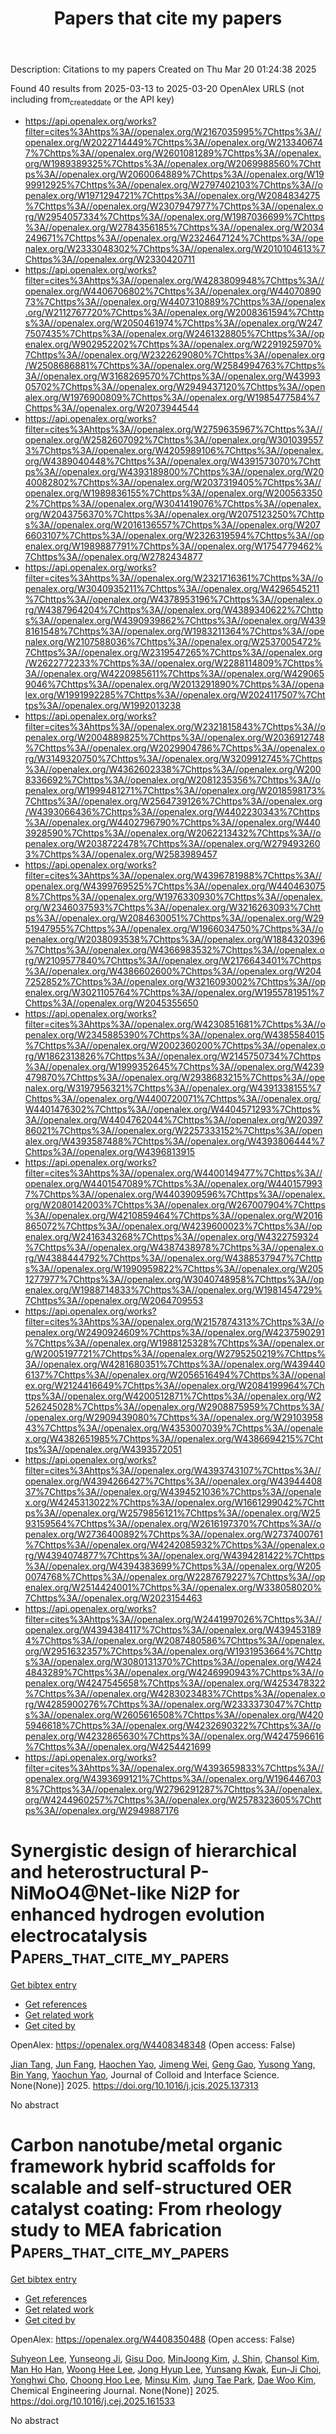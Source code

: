 #+TITLE: Papers that cite my papers
Description: Citations to my papers
Created on Thu Mar 20 01:24:38 2025

Found 40 results from 2025-03-13 to 2025-03-20
OpenAlex URLS (not including from_created_date or the API key)
- [[https://api.openalex.org/works?filter=cites%3Ahttps%3A//openalex.org/W2167035995%7Chttps%3A//openalex.org/W2022714449%7Chttps%3A//openalex.org/W2133406747%7Chttps%3A//openalex.org/W2601081289%7Chttps%3A//openalex.org/W1989389325%7Chttps%3A//openalex.org/W2069988560%7Chttps%3A//openalex.org/W2060064889%7Chttps%3A//openalex.org/W1999912925%7Chttps%3A//openalex.org/W2797402103%7Chttps%3A//openalex.org/W1971294721%7Chttps%3A//openalex.org/W2084834275%7Chttps%3A//openalex.org/W2307947977%7Chttps%3A//openalex.org/W2954057334%7Chttps%3A//openalex.org/W1987036699%7Chttps%3A//openalex.org/W2784356185%7Chttps%3A//openalex.org/W2034249671%7Chttps%3A//openalex.org/W2324647124%7Chttps%3A//openalex.org/W2333048302%7Chttps%3A//openalex.org/W2010104613%7Chttps%3A//openalex.org/W2330420711]]
- [[https://api.openalex.org/works?filter=cites%3Ahttps%3A//openalex.org/W4283809948%7Chttps%3A//openalex.org/W4406706802%7Chttps%3A//openalex.org/W4407089073%7Chttps%3A//openalex.org/W4407310889%7Chttps%3A//openalex.org/W2112767720%7Chttps%3A//openalex.org/W2008361594%7Chttps%3A//openalex.org/W2050461974%7Chttps%3A//openalex.org/W2477507435%7Chttps%3A//openalex.org/W2461328805%7Chttps%3A//openalex.org/W902952202%7Chttps%3A//openalex.org/W2291925970%7Chttps%3A//openalex.org/W2322629080%7Chttps%3A//openalex.org/W2508686881%7Chttps%3A//openalex.org/W2584994763%7Chttps%3A//openalex.org/W3168269570%7Chttps%3A//openalex.org/W4399305702%7Chttps%3A//openalex.org/W2949437120%7Chttps%3A//openalex.org/W1976900809%7Chttps%3A//openalex.org/W1985477584%7Chttps%3A//openalex.org/W2073944544]]
- [[https://api.openalex.org/works?filter=cites%3Ahttps%3A//openalex.org/W2759635967%7Chttps%3A//openalex.org/W2582607092%7Chttps%3A//openalex.org/W3010395573%7Chttps%3A//openalex.org/W4205989106%7Chttps%3A//openalex.org/W4389040448%7Chttps%3A//openalex.org/W4391573070%7Chttps%3A//openalex.org/W4393189800%7Chttps%3A//openalex.org/W2040082802%7Chttps%3A//openalex.org/W2037319405%7Chttps%3A//openalex.org/W1989836155%7Chttps%3A//openalex.org/W2005633502%7Chttps%3A//openalex.org/W3041419076%7Chttps%3A//openalex.org/W2043756370%7Chttps%3A//openalex.org/W2075123250%7Chttps%3A//openalex.org/W2016136557%7Chttps%3A//openalex.org/W2076603107%7Chttps%3A//openalex.org/W2326319594%7Chttps%3A//openalex.org/W1989887791%7Chttps%3A//openalex.org/W1754779462%7Chttps%3A//openalex.org/W2782434877]]
- [[https://api.openalex.org/works?filter=cites%3Ahttps%3A//openalex.org/W2321716361%7Chttps%3A//openalex.org/W3040935211%7Chttps%3A//openalex.org/W4296545211%7Chttps%3A//openalex.org/W4378953196%7Chttps%3A//openalex.org/W4387964204%7Chttps%3A//openalex.org/W4389340622%7Chttps%3A//openalex.org/W4390939862%7Chttps%3A//openalex.org/W4398161548%7Chttps%3A//openalex.org/W1983211364%7Chttps%3A//openalex.org/W2107588036%7Chttps%3A//openalex.org/W2537005472%7Chttps%3A//openalex.org/W2319547265%7Chttps%3A//openalex.org/W2622772233%7Chttps%3A//openalex.org/W2288114809%7Chttps%3A//openalex.org/W4220985611%7Chttps%3A//openalex.org/W4290659046%7Chttps%3A//openalex.org/W2013291890%7Chttps%3A//openalex.org/W1991992285%7Chttps%3A//openalex.org/W2024117507%7Chttps%3A//openalex.org/W1992013238]]
- [[https://api.openalex.org/works?filter=cites%3Ahttps%3A//openalex.org/W2321815843%7Chttps%3A//openalex.org/W2004889825%7Chttps%3A//openalex.org/W2036912748%7Chttps%3A//openalex.org/W2029904786%7Chttps%3A//openalex.org/W3149320750%7Chttps%3A//openalex.org/W3209912745%7Chttps%3A//openalex.org/W4362602338%7Chttps%3A//openalex.org/W2008336692%7Chttps%3A//openalex.org/W2081235356%7Chttps%3A//openalex.org/W1999481271%7Chttps%3A//openalex.org/W2018598173%7Chttps%3A//openalex.org/W2564739126%7Chttps%3A//openalex.org/W4393066436%7Chttps%3A//openalex.org/W4402230343%7Chttps%3A//openalex.org/W4402796790%7Chttps%3A//openalex.org/W4403928590%7Chttps%3A//openalex.org/W2062213432%7Chttps%3A//openalex.org/W2038722478%7Chttps%3A//openalex.org/W2794932603%7Chttps%3A//openalex.org/W2583989457]]
- [[https://api.openalex.org/works?filter=cites%3Ahttps%3A//openalex.org/W4396781988%7Chttps%3A//openalex.org/W4399769525%7Chttps%3A//openalex.org/W4404630758%7Chttps%3A//openalex.org/W1976330930%7Chttps%3A//openalex.org/W2346037593%7Chttps%3A//openalex.org/W3216263093%7Chttps%3A//openalex.org/W2084630051%7Chttps%3A//openalex.org/W2951947955%7Chttps%3A//openalex.org/W1966034750%7Chttps%3A//openalex.org/W2038093538%7Chttps%3A//openalex.org/W1884320396%7Chttps%3A//openalex.org/W4366983532%7Chttps%3A//openalex.org/W2109577840%7Chttps%3A//openalex.org/W2176643401%7Chttps%3A//openalex.org/W4386602600%7Chttps%3A//openalex.org/W2047252852%7Chttps%3A//openalex.org/W3216093002%7Chttps%3A//openalex.org/W3021105764%7Chttps%3A//openalex.org/W1955781951%7Chttps%3A//openalex.org/W2045355650]]
- [[https://api.openalex.org/works?filter=cites%3Ahttps%3A//openalex.org/W4230851681%7Chttps%3A//openalex.org/W2345885390%7Chttps%3A//openalex.org/W4385584015%7Chttps%3A//openalex.org/W2002360200%7Chttps%3A//openalex.org/W1862313826%7Chttps%3A//openalex.org/W2145750734%7Chttps%3A//openalex.org/W1999352645%7Chttps%3A//openalex.org/W4239479870%7Chttps%3A//openalex.org/W2938683215%7Chttps%3A//openalex.org/W3197956321%7Chttps%3A//openalex.org/W4391338155%7Chttps%3A//openalex.org/W4400720071%7Chttps%3A//openalex.org/W4401476302%7Chttps%3A//openalex.org/W4404571293%7Chttps%3A//openalex.org/W4404762044%7Chttps%3A//openalex.org/W2039786021%7Chttps%3A//openalex.org/W2257333152%7Chttps%3A//openalex.org/W4393587488%7Chttps%3A//openalex.org/W4393806444%7Chttps%3A//openalex.org/W4396813915]]
- [[https://api.openalex.org/works?filter=cites%3Ahttps%3A//openalex.org/W4400149477%7Chttps%3A//openalex.org/W4401547089%7Chttps%3A//openalex.org/W4401579937%7Chttps%3A//openalex.org/W4403909596%7Chttps%3A//openalex.org/W2080142003%7Chttps%3A//openalex.org/W267007904%7Chttps%3A//openalex.org/W4210859464%7Chttps%3A//openalex.org/W2016865072%7Chttps%3A//openalex.org/W4239600023%7Chttps%3A//openalex.org/W2416343268%7Chttps%3A//openalex.org/W4322759324%7Chttps%3A//openalex.org/W4387438978%7Chttps%3A//openalex.org/W4388444792%7Chttps%3A//openalex.org/W4388537947%7Chttps%3A//openalex.org/W1990959822%7Chttps%3A//openalex.org/W2051277977%7Chttps%3A//openalex.org/W3040748958%7Chttps%3A//openalex.org/W1988714833%7Chttps%3A//openalex.org/W1981454729%7Chttps%3A//openalex.org/W2064709553]]
- [[https://api.openalex.org/works?filter=cites%3Ahttps%3A//openalex.org/W2157874313%7Chttps%3A//openalex.org/W2490924609%7Chttps%3A//openalex.org/W4237590291%7Chttps%3A//openalex.org/W1988125328%7Chttps%3A//openalex.org/W2005197721%7Chttps%3A//openalex.org/W2795250219%7Chttps%3A//openalex.org/W4281680351%7Chttps%3A//openalex.org/W4394406137%7Chttps%3A//openalex.org/W2056516494%7Chttps%3A//openalex.org/W2124416649%7Chttps%3A//openalex.org/W2084199964%7Chttps%3A//openalex.org/W4200512871%7Chttps%3A//openalex.org/W2526245028%7Chttps%3A//openalex.org/W2908875959%7Chttps%3A//openalex.org/W2909439080%7Chttps%3A//openalex.org/W2910395843%7Chttps%3A//openalex.org/W4353007039%7Chttps%3A//openalex.org/W4382651985%7Chttps%3A//openalex.org/W4386694215%7Chttps%3A//openalex.org/W4393572051]]
- [[https://api.openalex.org/works?filter=cites%3Ahttps%3A//openalex.org/W4393743107%7Chttps%3A//openalex.org/W4394266427%7Chttps%3A//openalex.org/W4394440837%7Chttps%3A//openalex.org/W4394521036%7Chttps%3A//openalex.org/W4245313022%7Chttps%3A//openalex.org/W1661299042%7Chttps%3A//openalex.org/W2579856121%7Chttps%3A//openalex.org/W2593159564%7Chttps%3A//openalex.org/W2616197370%7Chttps%3A//openalex.org/W2736400892%7Chttps%3A//openalex.org/W2737400761%7Chttps%3A//openalex.org/W4242085932%7Chttps%3A//openalex.org/W4394074877%7Chttps%3A//openalex.org/W4394281422%7Chttps%3A//openalex.org/W4394383699%7Chttps%3A//openalex.org/W2050074768%7Chttps%3A//openalex.org/W2287679227%7Chttps%3A//openalex.org/W2514424001%7Chttps%3A//openalex.org/W338058020%7Chttps%3A//openalex.org/W2023154463]]
- [[https://api.openalex.org/works?filter=cites%3Ahttps%3A//openalex.org/W2441997026%7Chttps%3A//openalex.org/W4394384117%7Chttps%3A//openalex.org/W4394531894%7Chttps%3A//openalex.org/W2087480586%7Chttps%3A//openalex.org/W2951632357%7Chttps%3A//openalex.org/W1931953664%7Chttps%3A//openalex.org/W3080131370%7Chttps%3A//openalex.org/W4244843289%7Chttps%3A//openalex.org/W4246990943%7Chttps%3A//openalex.org/W4247545658%7Chttps%3A//openalex.org/W4253478322%7Chttps%3A//openalex.org/W4283023483%7Chttps%3A//openalex.org/W4285900276%7Chttps%3A//openalex.org/W2333373047%7Chttps%3A//openalex.org/W2605616508%7Chttps%3A//openalex.org/W4205946618%7Chttps%3A//openalex.org/W4232690322%7Chttps%3A//openalex.org/W4232865630%7Chttps%3A//openalex.org/W4247596616%7Chttps%3A//openalex.org/W4254421699]]
- [[https://api.openalex.org/works?filter=cites%3Ahttps%3A//openalex.org/W4393659833%7Chttps%3A//openalex.org/W4393699121%7Chttps%3A//openalex.org/W1964467038%7Chttps%3A//openalex.org/W2796291287%7Chttps%3A//openalex.org/W4244960257%7Chttps%3A//openalex.org/W2578323605%7Chttps%3A//openalex.org/W2949887176]]

* Synergistic design of hierarchical and heterostructural P-NiMoO4@Net-like Ni2P for enhanced hydrogen evolution electrocatalysis  :Papers_that_cite_my_papers:
:PROPERTIES:
:UUID: https://openalex.org/W4408348348
:TOPICS: Electrocatalysts for Energy Conversion, Advanced battery technologies research, Electrochemical Analysis and Applications
:PUBLICATION_DATE: 2025-03-01
:END:    
    
[[elisp:(doi-add-bibtex-entry "https://doi.org/10.1016/j.jcis.2025.137313")][Get bibtex entry]] 

- [[elisp:(progn (xref--push-markers (current-buffer) (point)) (oa--referenced-works "https://openalex.org/W4408348348"))][Get references]]
- [[elisp:(progn (xref--push-markers (current-buffer) (point)) (oa--related-works "https://openalex.org/W4408348348"))][Get related work]]
- [[elisp:(progn (xref--push-markers (current-buffer) (point)) (oa--cited-by-works "https://openalex.org/W4408348348"))][Get cited by]]

OpenAlex: https://openalex.org/W4408348348 (Open access: False)
    
[[https://openalex.org/A5008499020][Jian Tang]], [[https://openalex.org/A5029150687][Jun Fang]], [[https://openalex.org/A5060252206][Haochen Yao]], [[https://openalex.org/A5032460398][Jimeng Wei]], [[https://openalex.org/A5065794603][Geng Gao]], [[https://openalex.org/A5022286063][Yusong Yang]], [[https://openalex.org/A5108106169][Bin Yang]], [[https://openalex.org/A5017195594][Yaochun Yao]], Journal of Colloid and Interface Science. None(None)] 2025. https://doi.org/10.1016/j.jcis.2025.137313 
     
No abstract    

    

* Carbon nanotube/metal organic framework hybrid scaffolds for scalable and self-structured OER catalyst coating: From rheology study to MEA fabrication  :Papers_that_cite_my_papers:
:PROPERTIES:
:UUID: https://openalex.org/W4408350488
:TOPICS: Electrocatalysts for Energy Conversion, Advanced battery technologies research, Catalytic Processes in Materials Science
:PUBLICATION_DATE: 2025-03-01
:END:    
    
[[elisp:(doi-add-bibtex-entry "https://doi.org/10.1016/j.cej.2025.161533")][Get bibtex entry]] 

- [[elisp:(progn (xref--push-markers (current-buffer) (point)) (oa--referenced-works "https://openalex.org/W4408350488"))][Get references]]
- [[elisp:(progn (xref--push-markers (current-buffer) (point)) (oa--related-works "https://openalex.org/W4408350488"))][Get related work]]
- [[elisp:(progn (xref--push-markers (current-buffer) (point)) (oa--cited-by-works "https://openalex.org/W4408350488"))][Get cited by]]

OpenAlex: https://openalex.org/W4408350488 (Open access: False)
    
[[https://openalex.org/A5101711271][Suhyeon Lee]], [[https://openalex.org/A5010871047][Yunseong Ji]], [[https://openalex.org/A5084913556][Gisu Doo]], [[https://openalex.org/A5031401877][MinJoong Kim]], [[https://openalex.org/A5075513547][J. Shin]], [[https://openalex.org/A5044316913][Chansol Kim]], [[https://openalex.org/A5024176714][Man Ho Han]], [[https://openalex.org/A5025284827][Woong Hee Lee]], [[https://openalex.org/A5113326796][Jong Hyup Lee]], [[https://openalex.org/A5014983623][Yunsang Kwak]], [[https://openalex.org/A5101760522][Eun‐Ji Choi]], [[https://openalex.org/A5064049459][Yonghwi Cho]], [[https://openalex.org/A5003126673][Choong Hoo Lee]], [[https://openalex.org/A5100343635][Minsu Kim]], [[https://openalex.org/A5051381039][Jung Tae Park]], [[https://openalex.org/A5038577249][Dae Woo Kim]], Chemical Engineering Journal. None(None)] 2025. https://doi.org/10.1016/j.cej.2025.161533 
     
No abstract    

    

* Carbon confined Mo doped CoP for alkali overall water splitting with enhanced catalytic activity and durability  :Papers_that_cite_my_papers:
:PROPERTIES:
:UUID: https://openalex.org/W4408359997
:TOPICS: Electrocatalysts for Energy Conversion, Advancements in Battery Materials, Copper-based nanomaterials and applications
:PUBLICATION_DATE: 2025-03-01
:END:    
    
[[elisp:(doi-add-bibtex-entry "https://doi.org/10.1016/j.cej.2025.161519")][Get bibtex entry]] 

- [[elisp:(progn (xref--push-markers (current-buffer) (point)) (oa--referenced-works "https://openalex.org/W4408359997"))][Get references]]
- [[elisp:(progn (xref--push-markers (current-buffer) (point)) (oa--related-works "https://openalex.org/W4408359997"))][Get related work]]
- [[elisp:(progn (xref--push-markers (current-buffer) (point)) (oa--cited-by-works "https://openalex.org/W4408359997"))][Get cited by]]

OpenAlex: https://openalex.org/W4408359997 (Open access: False)
    
[[https://openalex.org/A5055342597][Jiabing Luo]], [[https://openalex.org/A5081877243][Yongxiao Tuo]], [[https://openalex.org/A5110967780][Jianchao Zhang]], [[https://openalex.org/A5103206643][Wenle Li]], [[https://openalex.org/A5100441324][Shutao Wang]], [[https://openalex.org/A5100718340][Yanpeng Li]], [[https://openalex.org/A5100545449][Yuan Pan]], [[https://openalex.org/A5086752686][Yan Zhou]], [[https://openalex.org/A5100433191][Jun Zhang]], Chemical Engineering Journal. None(None)] 2025. https://doi.org/10.1016/j.cej.2025.161519 
     
No abstract    

    

* Causal Relationship between Electrochemical Symmetry and Thermodynamic Overpotential  :Papers_that_cite_my_papers:
:PROPERTIES:
:UUID: https://openalex.org/W4408367828
:TOPICS: Electrocatalysts for Energy Conversion, Machine Learning in Materials Science, Fuel Cells and Related Materials
:PUBLICATION_DATE: 2025-03-12
:END:    
    
[[elisp:(doi-add-bibtex-entry "https://doi.org/10.1021/acs.jpcc.4c07958")][Get bibtex entry]] 

- [[elisp:(progn (xref--push-markers (current-buffer) (point)) (oa--referenced-works "https://openalex.org/W4408367828"))][Get references]]
- [[elisp:(progn (xref--push-markers (current-buffer) (point)) (oa--related-works "https://openalex.org/W4408367828"))][Get related work]]
- [[elisp:(progn (xref--push-markers (current-buffer) (point)) (oa--cited-by-works "https://openalex.org/W4408367828"))][Get cited by]]

OpenAlex: https://openalex.org/W4408367828 (Open access: False)
    
[[https://openalex.org/A5020956698][Federico Calle‐Vallejo]], The Journal of Physical Chemistry C. None(None)] 2025. https://doi.org/10.1021/acs.jpcc.4c07958 
     
No abstract    

    

* Perovskite Type ABO3 Oxides in Photocatalysis, Electrocatalysis, and Solid Oxide Fuel Cells: State of the Art and Future Prospects  :Papers_that_cite_my_papers:
:PROPERTIES:
:UUID: https://openalex.org/W4408370225
:TOPICS: Advancements in Solid Oxide Fuel Cells, Catalysis and Oxidation Reactions, Catalytic Processes in Materials Science
:PUBLICATION_DATE: 2025-03-12
:END:    
    
[[elisp:(doi-add-bibtex-entry "https://doi.org/10.1021/acs.chemrev.4c00553")][Get bibtex entry]] 

- [[elisp:(progn (xref--push-markers (current-buffer) (point)) (oa--referenced-works "https://openalex.org/W4408370225"))][Get references]]
- [[elisp:(progn (xref--push-markers (current-buffer) (point)) (oa--related-works "https://openalex.org/W4408370225"))][Get related work]]
- [[elisp:(progn (xref--push-markers (current-buffer) (point)) (oa--cited-by-works "https://openalex.org/W4408370225"))][Get cited by]]

OpenAlex: https://openalex.org/W4408370225 (Open access: False)
    
[[https://openalex.org/A5083742662][Muhammad Humayun]], [[https://openalex.org/A5101798662][Zhishan Li]], [[https://openalex.org/A5102772486][Muhammad Israr]], [[https://openalex.org/A5057913761][Abbas Khan]], [[https://openalex.org/A5005256701][Wei Luo]], [[https://openalex.org/A5031825962][Chundong Wang]], [[https://openalex.org/A5034744923][Zongping Shao]], Chemical Reviews. None(None)] 2025. https://doi.org/10.1021/acs.chemrev.4c00553 
     
Since photocatalytic and electrocatalytic technologies are crucial for tackling the energy and environmental challenges, significant efforts have been put into exploring advanced catalysts. Among them, perovskite type ABO3 oxides show great promising catalytic activities because of their flexible physical and chemical properties. In this review, the fundamentals and recent progress in the synthesis of perovskite type ABO3 oxides are considered. We describe the mechanisms for electrocatalytic oxygen evolution reactions (OER), oxygen reduction reactions (ORR), hydrogen evolution reactions (HER), nitrogen reduction reactions (NRR), carbon dioxide reduction reactions (CO2RR), and metal-air batteries in details. Furthermore, the photocatalytic water splitting, CO2 conversion, pollutant degradation, and nitrogen fixation are reviewed as well. We also stress the applications of perovskite type ABO3 oxides in solid oxide fuel cells (SOFs). Finally, the optimization of perovskite type ABO3 oxides for applications in various fields and an outlook on the current and future challenges are depicted. The aim of this review is to present a broad overview of the recent advancements in the development of perovskite type ABO3 oxides-based catalysts and their applications in energy conversion and environmental remediation, as well as to present a roadmap for future development in these hot research areas.    

    

* On-Surface Synthesis of 1D and 2D Porphyrin Metal–Organic Networks on Ag(100) Tuned by Substrate Temperature  :Papers_that_cite_my_papers:
:PROPERTIES:
:UUID: https://openalex.org/W4408370716
:TOPICS: Surface Chemistry and Catalysis, Graphene research and applications, Molecular Junctions and Nanostructures
:PUBLICATION_DATE: 2025-03-12
:END:    
    
[[elisp:(doi-add-bibtex-entry "https://doi.org/10.1021/acs.jpcc.4c08308")][Get bibtex entry]] 

- [[elisp:(progn (xref--push-markers (current-buffer) (point)) (oa--referenced-works "https://openalex.org/W4408370716"))][Get references]]
- [[elisp:(progn (xref--push-markers (current-buffer) (point)) (oa--related-works "https://openalex.org/W4408370716"))][Get related work]]
- [[elisp:(progn (xref--push-markers (current-buffer) (point)) (oa--cited-by-works "https://openalex.org/W4408370716"))][Get cited by]]

OpenAlex: https://openalex.org/W4408370716 (Open access: True)
    
[[https://openalex.org/A5006959682][Nataly Herrera‐Reinoza]], [[https://openalex.org/A5046265374][D. J. Mowbray]], [[https://openalex.org/A5027899267][Alejandro Pérez Paz]], [[https://openalex.org/A5051143643][Alisson Ceccatto dos Santos]], [[https://openalex.org/A5001002964][Rodrigo Cezar de Campos Ferreira]], [[https://openalex.org/A5031212582][Abner de Siervo]], The Journal of Physical Chemistry C. None(None)] 2025. https://doi.org/10.1021/acs.jpcc.4c08308 
     
No abstract    

    

* Mechanisms and Promising Cathode Catalysts for Metal‐Air Batteries  :Papers_that_cite_my_papers:
:PROPERTIES:
:UUID: https://openalex.org/W4408382619
:TOPICS: Advancements in Battery Materials, Advanced Battery Materials and Technologies, Supercapacitor Materials and Fabrication
:PUBLICATION_DATE: 2025-02-28
:END:    
    
[[elisp:(doi-add-bibtex-entry "https://doi.org/10.1002/9783527834815.ch2")][Get bibtex entry]] 

- [[elisp:(progn (xref--push-markers (current-buffer) (point)) (oa--referenced-works "https://openalex.org/W4408382619"))][Get references]]
- [[elisp:(progn (xref--push-markers (current-buffer) (point)) (oa--related-works "https://openalex.org/W4408382619"))][Get related work]]
- [[elisp:(progn (xref--push-markers (current-buffer) (point)) (oa--cited-by-works "https://openalex.org/W4408382619"))][Get cited by]]

OpenAlex: https://openalex.org/W4408382619 (Open access: False)
    
[[https://openalex.org/A5100375827][Tao Zhang]], [[https://openalex.org/A5033505863][Zhiqian Hou]], No host. None(None)] 2025. https://doi.org/10.1002/9783527834815.ch2 
     
No abstract    

    

* Enhanced electrocatalytic performance of SrMn1-xCoxO3 perovskite metal oxides for oxygen reactions in Zn-air batteries: Influence of Mn/Co ratio  :Papers_that_cite_my_papers:
:PROPERTIES:
:UUID: https://openalex.org/W4408386815
:TOPICS: Electrocatalysts for Energy Conversion, Advanced battery technologies research, Fuel Cells and Related Materials
:PUBLICATION_DATE: 2025-03-13
:END:    
    
[[elisp:(doi-add-bibtex-entry "https://doi.org/10.1016/j.apsadv.2025.100725")][Get bibtex entry]] 

- [[elisp:(progn (xref--push-markers (current-buffer) (point)) (oa--referenced-works "https://openalex.org/W4408386815"))][Get references]]
- [[elisp:(progn (xref--push-markers (current-buffer) (point)) (oa--related-works "https://openalex.org/W4408386815"))][Get related work]]
- [[elisp:(progn (xref--push-markers (current-buffer) (point)) (oa--cited-by-works "https://openalex.org/W4408386815"))][Get cited by]]

OpenAlex: https://openalex.org/W4408386815 (Open access: False)
    
[[https://openalex.org/A5093410247][Paula Riquelme-García]], [[https://openalex.org/A5062957668][M. García‐Rodríguez]], [[https://openalex.org/A5007306395][J.X. Flores-Lasluisa]], [[https://openalex.org/A5076045531][Diego Cazorla‐Amorós]], [[https://openalex.org/A5017951202][Emilia Morallón]], Applied Surface Science Advances. 27(None)] 2025. https://doi.org/10.1016/j.apsadv.2025.100725 
     
No abstract    

    

* Polyimide Modified with Different Types and Contents of Polar/Nonpolar Groups: Synthesis, Structure, and Dielectric Properties  :Papers_that_cite_my_papers:
:PROPERTIES:
:UUID: https://openalex.org/W4408387819
:TOPICS: Synthesis and properties of polymers, Dielectric materials and actuators, Silicone and Siloxane Chemistry
:PUBLICATION_DATE: 2025-03-13
:END:    
    
[[elisp:(doi-add-bibtex-entry "https://doi.org/10.3390/polym17060753")][Get bibtex entry]] 

- [[elisp:(progn (xref--push-markers (current-buffer) (point)) (oa--referenced-works "https://openalex.org/W4408387819"))][Get references]]
- [[elisp:(progn (xref--push-markers (current-buffer) (point)) (oa--related-works "https://openalex.org/W4408387819"))][Get related work]]
- [[elisp:(progn (xref--push-markers (current-buffer) (point)) (oa--cited-by-works "https://openalex.org/W4408387819"))][Get cited by]]

OpenAlex: https://openalex.org/W4408387819 (Open access: True)
    
[[https://openalex.org/A5107881443][Ting Li]], [[https://openalex.org/A5100454129][Jie Liu]], [[https://openalex.org/A5058235069][Shuhui Yu]], [[https://openalex.org/A5100362797][Xiaojun Zhang]], [[https://openalex.org/A5100434660][Zhiqiang Chen]], Polymers. 17(6)] 2025. https://doi.org/10.3390/polym17060753 
     
Polyimide-based dielectric materials, as excellent high-temperature-resistant polymers, play a crucial role in advanced electronic devices and power systems. However, given the limitations of composite PI materials, it is a significant challenge to simultaneously improve the dielectric constant and breakdown strength of intrinsic polyimide dielectric materials to achieve high energy density. In this study, an indiscriminate copolymerization method was proposed, which utilizes two different diamine monomers with bulky side groups (-CF3) and high polarity (C-O-C), respectively, to copolymerize with the same dianhydride monomer and prepare a series of intrinsic PI films. Remarkably, PI films with a highly dipolar rigid backbone maintain excellent thermal and mechanical properties while enhancing dipole polarization. Meanwhile, a high breakdown strength of PI is shown, because the bulky side groups act as deep traps to capture and disperse charges during the charge transfer process. Under the optimal copolymer ratio, the dielectric constant and dielectric loss are 4.2 and 0.008, respectively. At room temperature, the highest breakdown strength reaches 493MV/m, and the energy storage density and charge–discharge efficiency are 5.07 J/cm3 and 82%, respectively. Finally, based on density functional theory calculations, the copolymerization tendencies of the three monomers are verified, and it is speculated that the copolymerization ratio of PI-60% is the most stable and exhibits the best overall performance, which perfectly aligns with the experimental results. These experimental results demonstrate the exciting potential of intrinsic polyimide in thin film capacitors.    

    

* NaCl-Assisted electrospinning of bifunctional carbon fibers for High-Performance flexible zinc-air batteries  :Papers_that_cite_my_papers:
:PROPERTIES:
:UUID: https://openalex.org/W4408389293
:TOPICS: Electrocatalysts for Energy Conversion, Supercapacitor Materials and Fabrication, Advanced battery technologies research
:PUBLICATION_DATE: 2025-03-01
:END:    
    
[[elisp:(doi-add-bibtex-entry "https://doi.org/10.1016/j.jcis.2025.137325")][Get bibtex entry]] 

- [[elisp:(progn (xref--push-markers (current-buffer) (point)) (oa--referenced-works "https://openalex.org/W4408389293"))][Get references]]
- [[elisp:(progn (xref--push-markers (current-buffer) (point)) (oa--related-works "https://openalex.org/W4408389293"))][Get related work]]
- [[elisp:(progn (xref--push-markers (current-buffer) (point)) (oa--cited-by-works "https://openalex.org/W4408389293"))][Get cited by]]

OpenAlex: https://openalex.org/W4408389293 (Open access: False)
    
[[https://openalex.org/A5033766474][Zhixin Wang]], [[https://openalex.org/A5063505244][Chuanjun Fan]], [[https://openalex.org/A5100409205][Yingjie Chen]], [[https://openalex.org/A5100334813][Ye Yuan]], [[https://openalex.org/A5108763643][J.J. Xue]], [[https://openalex.org/A5100752317][Na Yu]], [[https://openalex.org/A5054391204][Jianguang Feng]], [[https://openalex.org/A5040601742][Liyan Yu]], [[https://openalex.org/A5066507565][Lifeng Dong]], Journal of Colloid and Interface Science. None(None)] 2025. https://doi.org/10.1016/j.jcis.2025.137325 
     
No abstract    

    

* Synergistic catalysis of Fe-Co bimetallic sulfides for efficient water splitting  :Papers_that_cite_my_papers:
:PROPERTIES:
:UUID: https://openalex.org/W4408389491
:TOPICS: Electrocatalysts for Energy Conversion, Nanomaterials for catalytic reactions, Catalysis and Hydrodesulfurization Studies
:PUBLICATION_DATE: 2025-03-01
:END:    
    
[[elisp:(doi-add-bibtex-entry "https://doi.org/10.1016/j.apsusc.2025.162901")][Get bibtex entry]] 

- [[elisp:(progn (xref--push-markers (current-buffer) (point)) (oa--referenced-works "https://openalex.org/W4408389491"))][Get references]]
- [[elisp:(progn (xref--push-markers (current-buffer) (point)) (oa--related-works "https://openalex.org/W4408389491"))][Get related work]]
- [[elisp:(progn (xref--push-markers (current-buffer) (point)) (oa--cited-by-works "https://openalex.org/W4408389491"))][Get cited by]]

OpenAlex: https://openalex.org/W4408389491 (Open access: False)
    
[[https://openalex.org/A5042476145][H. Li]], [[https://openalex.org/A5079852843][Jun Yao]], [[https://openalex.org/A5040838791][Zhiqiang Peng]], [[https://openalex.org/A5004356703][Mengyun Yang]], [[https://openalex.org/A5101010804][Taotao Zhao]], [[https://openalex.org/A5100396117][Peng Wang]], [[https://openalex.org/A5046040285][Yupei Zhao]], Applied Surface Science. None(None)] 2025. https://doi.org/10.1016/j.apsusc.2025.162901 
     
No abstract    

    

* Understanding the Beneficial Role of Transition-Metal Layer Na+ Substitution on the Structure and Electrochemical Properties of the P2-Layered Cathode Na2+xNi2–x/2TeO6  :Papers_that_cite_my_papers:
:PROPERTIES:
:UUID: https://openalex.org/W4408391539
:TOPICS: Advancements in Battery Materials, Advanced Battery Materials and Technologies, Transition Metal Oxide Nanomaterials
:PUBLICATION_DATE: 2025-03-13
:END:    
    
[[elisp:(doi-add-bibtex-entry "https://doi.org/10.1021/acs.chemmater.4c02798")][Get bibtex entry]] 

- [[elisp:(progn (xref--push-markers (current-buffer) (point)) (oa--referenced-works "https://openalex.org/W4408391539"))][Get references]]
- [[elisp:(progn (xref--push-markers (current-buffer) (point)) (oa--related-works "https://openalex.org/W4408391539"))][Get related work]]
- [[elisp:(progn (xref--push-markers (current-buffer) (point)) (oa--cited-by-works "https://openalex.org/W4408391539"))][Get cited by]]

OpenAlex: https://openalex.org/W4408391539 (Open access: True)
    
[[https://openalex.org/A5028298231][Nicholas S. Grundish]], [[https://openalex.org/A5047676104][Graeme Henkelman]], [[https://openalex.org/A5088016695][John B. Goodenough]], [[https://openalex.org/A5051595041][Claude Delmas]], [[https://openalex.org/A5034429881][Dany Carlier]], [[https://openalex.org/A5004733589][Ieuan D. Seymour]], Chemistry of Materials. None(None)] 2025. https://doi.org/10.1021/acs.chemmater.4c02798  ([[https://pubs.acs.org/doi/pdf/10.1021/acs.chemmater.4c02798?ref=article_openPDF][pdf]])
     
No abstract    

    

* Se‐Assisted Modulation of Electronic Structure of Ruthenium Phosphide Nanotubes for Efficient Alkaline Hydrogen Evolution Reaction  :Papers_that_cite_my_papers:
:PROPERTIES:
:UUID: https://openalex.org/W4408404032
:TOPICS: Electrocatalysts for Energy Conversion, Hydrogen Storage and Materials, Fuel Cells and Related Materials
:PUBLICATION_DATE: 2025-03-13
:END:    
    
[[elisp:(doi-add-bibtex-entry "https://doi.org/10.1002/smsc.202400610")][Get bibtex entry]] 

- [[elisp:(progn (xref--push-markers (current-buffer) (point)) (oa--referenced-works "https://openalex.org/W4408404032"))][Get references]]
- [[elisp:(progn (xref--push-markers (current-buffer) (point)) (oa--related-works "https://openalex.org/W4408404032"))][Get related work]]
- [[elisp:(progn (xref--push-markers (current-buffer) (point)) (oa--cited-by-works "https://openalex.org/W4408404032"))][Get cited by]]

OpenAlex: https://openalex.org/W4408404032 (Open access: True)
    
[[https://openalex.org/A5074871032][Yongju Hong]], [[https://openalex.org/A5014863089][Eunsoo Lee]], [[https://openalex.org/A5002529731][Jae Hun Seol]], [[https://openalex.org/A5100612245][Tae Kyung Lee]], [[https://openalex.org/A5042608177][Songa Choi]], [[https://openalex.org/A5008219129][Seong Chan Cho]], [[https://openalex.org/A5100657831][Taekyung Kim]], [[https://openalex.org/A5049881095][Hionsuck Baik]], [[https://openalex.org/A5071693783][Sangyeon Jeong]], [[https://openalex.org/A5066553887][Sung Jong Yoo]], [[https://openalex.org/A5083443128][Sang Uck Lee]], [[https://openalex.org/A5009755251][Kwangyeol Lee]], Small Science. None(None)] 2025. https://doi.org/10.1002/smsc.202400610 
     
Anion‐exchange membrane water electrolysis (AEMWE) holds immense promise for hydrogen (H 2 ) production yet faces challenges due to the sluggish kinetics of the hydrogen evolution reaction (HER). Highly efficient and durable catalysts for HER are crucial for the successful implementation of AEMWE to produce hydrogen gas reliably. Ruthenium phosphides (Ru x P) have emerged as promising non‐Pt catalysts for alkaline HER; however, they suffer from rapid degradation due to weak RuP bonding, which cannot protect the Ru center from further oxidation and subsequent dissolution. Herein, first‐principles calculations indicate the enhanced stability of RuSe against oxidation compared to RuP, highlighting the importance of introducing Se into the Ru 2 P phase. Electrochemical studies using the selenium (Se)‐doped Ru 2 P double‐walled nanotubes (Ru 2 (P 0.9 Se 0.1 ) DWNTs) demonstrate significantly lower overpotentials (29 mV @ 10 mA cm −2 ) and robust stability (>50 h) in 1.0 m KOH, surpassing those of Pt/C. In AEMWE, Ru 2 (P 0.9 Se 0.1 ) DWNTs exhibit an outstanding performance (10.31 A cm −2 @ 80 °C, stable @ 1.0 A cm −2 for ≈200 h), surpassing state‐of‐the‐art catalysts. The findings of this study highlight the pivotal role of anion modification in enhancing the catalytic stability and performance for efficient hydrogen production in AEMWE systems.    

    

* Tuning Transition Metal 3d Spin state on Single‐atom Catalysts for Selective Electrochemical CO2 Reduction  :Papers_that_cite_my_papers:
:PROPERTIES:
:UUID: https://openalex.org/W4408416065
:TOPICS: CO2 Reduction Techniques and Catalysts, Electrocatalysts for Energy Conversion, Catalytic Processes in Materials Science
:PUBLICATION_DATE: 2025-03-13
:END:    
    
[[elisp:(doi-add-bibtex-entry "https://doi.org/10.1002/adma.202417034")][Get bibtex entry]] 

- [[elisp:(progn (xref--push-markers (current-buffer) (point)) (oa--referenced-works "https://openalex.org/W4408416065"))][Get references]]
- [[elisp:(progn (xref--push-markers (current-buffer) (point)) (oa--related-works "https://openalex.org/W4408416065"))][Get related work]]
- [[elisp:(progn (xref--push-markers (current-buffer) (point)) (oa--cited-by-works "https://openalex.org/W4408416065"))][Get cited by]]

OpenAlex: https://openalex.org/W4408416065 (Open access: True)
    
[[https://openalex.org/A5013027141][Yipeng Zang]], [[https://openalex.org/A5100351109][Yan Liu]], [[https://openalex.org/A5065513785][Ruihu Lu]], [[https://openalex.org/A5049321561][Qin Yang]], [[https://openalex.org/A5066587731][B.X. Wang]], [[https://openalex.org/A5100684771][Mingsheng Zhang]], [[https://openalex.org/A5029786087][Yu Mao]], [[https://openalex.org/A5100744706][Ziyun Wang]], [[https://openalex.org/A5043912185][Yanwei Lum]], Advanced Materials. None(None)] 2025. https://doi.org/10.1002/adma.202417034 
     
Abstract Tuning transition metal spin states potentially offers a powerful means to control electrocatalyst activity. However, implementing such a strategy in electrochemical CO 2 reduction (CO 2 R) is challenging since rational design rules have yet to be elucidated. Here we show how the addition of P dopants to a ferromagnetic element (Fe, Co, and Ni) single‐atom catalyst (SAC) can shift its spin state. For instance, with Fe SAC, P dopants enable a switch from low spin state ( d x2‐ y2 0 , d z2 0 , d xz 2 , d yz 1 , d xy 2 ) in Fe‐N 4 to high spin state ( d x2‐y2 0 , d xz 1 , d yz 1 , d z2 1 , d xy 2 ) in Fe‐N 3 ‐P. This is studied using a suite of characterization efforts, including X‐ray absorption spectroscopy (XAS), electron spin resonance (ESR) spectroscopy, and superconducting quantum interference device (SQUID) measurements. When used for CO 2 R, the SAC with Fe‐N 3 ‐P active sites yields > 90% Faradaic efficiency to CO over a wide potential window of ≈530 mV and a maximum CO partial current density of ≈600 mA cm −2 . Density functional theory calculations reveal that high spin state Fe 3+ exhibits enhanced electron back donation via the d xz / d yz ‐π* bond, which enhances * COOH adsorption and promotes CO formation. Taken together, the results show how the SAC spin state can be intentionally tuned to boost CO 2 R performance.    

    

* Non-equilibrium Plasma Activated Ultradurable Molybdenum Oxycarbide Electrocatalysts for Acidic Hydrogen Evolution up to 10 A cm-2  :Papers_that_cite_my_papers:
:PROPERTIES:
:UUID: https://openalex.org/W4408419335
:TOPICS: Electrocatalysts for Energy Conversion, Fuel Cells and Related Materials, Advanced battery technologies research
:PUBLICATION_DATE: 2025-03-13
:END:    
    
[[elisp:(doi-add-bibtex-entry "https://doi.org/10.21203/rs.3.rs-5954144/v1")][Get bibtex entry]] 

- [[elisp:(progn (xref--push-markers (current-buffer) (point)) (oa--referenced-works "https://openalex.org/W4408419335"))][Get references]]
- [[elisp:(progn (xref--push-markers (current-buffer) (point)) (oa--related-works "https://openalex.org/W4408419335"))][Get related work]]
- [[elisp:(progn (xref--push-markers (current-buffer) (point)) (oa--cited-by-works "https://openalex.org/W4408419335"))][Get cited by]]

OpenAlex: https://openalex.org/W4408419335 (Open access: True)
    
[[https://openalex.org/A5008816947][Guoping Xiong]], [[https://openalex.org/A5016192999][Shiwen Wu]], [[https://openalex.org/A5066579076][Taesoon Hwang]], [[https://openalex.org/A5067668070][Amirarsalan Mashhadian]], [[https://openalex.org/A5100460608][Tianyi Li]], [[https://openalex.org/A5056703628][Yuzi Liu]], [[https://openalex.org/A5045557180][Dewen Hou]], [[https://openalex.org/A5004018821][Kyeongjae Cho]], Research Square (Research Square). None(None)] 2025. https://doi.org/10.21203/rs.3.rs-5954144/v1 
     
Abstract Electrocatalytic hydrogen evolution in acidic media at industrial-level current densities is limited by high overpotential, performance degradation, and thus low throughput. To address these issues, we developed a novel nanoedge-enriched molybdenum oxycarbide (MoOxCy) electrocatalysts with a uniform phase by non-equilibrium plasma-enhanced chemical vapor deposition. The vertically standing MoOxCy exhibits low overpotential of 415 mV and outstanding long-term operational stability (~ 0.11% performance degradation over 1,000 h) at high current densities up to 10 A cm− 2, corresponding to an ultrahigh hydrogen throughput of 4,477.4 L cm− 2 and a lifetime throughput of 407,033 L cm− 2 which exceed the department of energy (DOE) targets of 1,253.7 L cm− 2 and 100,503 L cm− 2, respectively. Molybdenum oxycarbide catalysts outperform state-of-the-art transition metal- and even noble metal-based catalysts (throughput of 9 ~ 269 L cm− 2 and lifetime throughput of 8 ~ 269 L cm− 2) by more than an order of magnitude for throughput and three orders of magnitude for lifetime throughput. The key mechanisms enabling high catalytic performance and stability are achieved by incorporating carbon into MoO2 lattices, which reduces the valence state of Mo, leading to weakened binding energy of Mo-H and thus improved hydrogen evolution performance. Density functional theory results suggest that the presence of carbon atoms in MoOxCy increases the binding energy between Mo and the adjacent atoms, improving the stability of MoOxCy operating under harsh conditions. This work paves the way for the development of new transition metal-based catalysts for practical industrial electrocatalytic hydrogen evolution.    

    

* Constructing N- and F-Dual-Doped Pt-Based Heterojunction Catalysts via Synergistic Electronic Modulation for Enhanced Hydrogen Evolution Reaction Activity and CO Tolerance  :Papers_that_cite_my_papers:
:PROPERTIES:
:UUID: https://openalex.org/W4408421210
:TOPICS: Electrocatalysts for Energy Conversion, Advanced battery technologies research, Catalytic Processes in Materials Science
:PUBLICATION_DATE: 2025-03-13
:END:    
    
[[elisp:(doi-add-bibtex-entry "https://doi.org/10.1021/acsaem.4c03350")][Get bibtex entry]] 

- [[elisp:(progn (xref--push-markers (current-buffer) (point)) (oa--referenced-works "https://openalex.org/W4408421210"))][Get references]]
- [[elisp:(progn (xref--push-markers (current-buffer) (point)) (oa--related-works "https://openalex.org/W4408421210"))][Get related work]]
- [[elisp:(progn (xref--push-markers (current-buffer) (point)) (oa--cited-by-works "https://openalex.org/W4408421210"))][Get cited by]]

OpenAlex: https://openalex.org/W4408421210 (Open access: False)
    
[[https://openalex.org/A5103434991][Yu Hao]], [[https://openalex.org/A5049386942][Dongfang Chen]], [[https://openalex.org/A5035733097][Dongyi Pu]], [[https://openalex.org/A5102133183][Song Hu]], [[https://openalex.org/A5116615983][Pavese Doague Nguela]], [[https://openalex.org/A5007310188][Pucheng Pei]], [[https://openalex.org/A5101737313][Xiaoguang Xu]], ACS Applied Energy Materials. None(None)] 2025. https://doi.org/10.1021/acsaem.4c03350 
     
The development of efficient and durable hydrogen evolution reaction (HER) electrocatalysts is critical for sustainable energy conversion. Although platinum (Pt) serves as a benchmark HER catalyst, its practical application is hindered by the high cost, limited durability, and susceptibility to CO poisoning. In this work, we report a heterojunction Pt-based catalyst, Pt@NCL-MXene, synthesized by LiF etching of MXene and subsequent NH3 calcination. This process introduces dual nitrogen (N) and fluorine (F) doping and yields a nitrogen-doped carbon layer (NCL) coating on Pt nanoparticles with an average size of only 3.4 nm. Compared with conventional Pt–C catalysts, Pt@NCL-MXene exhibits a larger specific surface area, enhanced electron transfer efficiency, and an optimized d-band center, thereby facilitating both H* adsorption and desorption. As a result, Pt@NCL-MXene achieves a significantly lower overpotential of 73 mV at a current density of 100 mA cm–2, alongside improved kinetics and stability under operational conditions. Furthermore, the 9 wt % F-rich MXene support effectively suppresses CO adsorption on Pt, reducing the CO uptake to 0.224 mmol g–1, which is purportedly lower than that of Pt–C (0.264 mmol g–1), thereby mitigating CO poisoning and prolonging the catalyst's service life. These findings offer insights into the rational design of advanced CO-resistant Pt-based HER electrocatalysts.    

    

* Direct Electrosynthesis of an Amino Acid from a Biomass Derivative  :Papers_that_cite_my_papers:
:PROPERTIES:
:UUID: https://openalex.org/W4408425966
:TOPICS: Catalysis for Biomass Conversion, Electrocatalysts for Energy Conversion, Molecular Junctions and Nanostructures
:PUBLICATION_DATE: 2025-03-14
:END:    
    
[[elisp:(doi-add-bibtex-entry "https://doi.org/10.1021/acselectrochem.4c00171")][Get bibtex entry]] 

- [[elisp:(progn (xref--push-markers (current-buffer) (point)) (oa--referenced-works "https://openalex.org/W4408425966"))][Get references]]
- [[elisp:(progn (xref--push-markers (current-buffer) (point)) (oa--related-works "https://openalex.org/W4408425966"))][Get related work]]
- [[elisp:(progn (xref--push-markers (current-buffer) (point)) (oa--cited-by-works "https://openalex.org/W4408425966"))][Get cited by]]

OpenAlex: https://openalex.org/W4408425966 (Open access: True)
    
[[https://openalex.org/A5022226323][Zamaan Mukadam]], [[https://openalex.org/A5025480353][Sihang Liu]], [[https://openalex.org/A5004372016][Søren B. Scott]], [[https://openalex.org/A5102005804][Yuxiang Zhou]], [[https://openalex.org/A5007416206][Georg Kastlunger]], [[https://openalex.org/A5038499496][Mary P. Ryan]], [[https://openalex.org/A5075732110][Maria‐Magdalena Titirici]], [[https://openalex.org/A5039064548][Ifan E. L. Stephens]], ACS electrochemistry.. None(None)] 2025. https://doi.org/10.1021/acselectrochem.4c00171  ([[https://pubs.acs.org/doi/pdf/10.1021/acselectrochem.4c00171?ref=article_openPDF][pdf]])
     
The electrochemical synthesis of nitrogen-containing molecules from biomass-derived compounds under ambient conditions is demonstrated, relying only on green sources of feedstock, renewable energy, and water. In this study, we report a two-step method of electrochemically synthesizing 5-(aminomethyl)furan-2-carboxylic acid (AFCA) from 5-hydroxymethylfurfural (HMF) using hydroxylamine (NH2OH) as the nitrogen source in an acidic electrolyte. In the first step, HMF was reductively aminated into (5-(aminomethyl)furan-2-yl)methanol (HMFA) using NH2OH as the source of nitrogen. This was followed by a second step, involving the oxidation of HMFA to AFCA on a manganese oxide (MnOx) anode at the same pH. MnOx was able to selectively oxidize the alcohol group on HMFA to produce AFCA with 35% Faradaic efficiency without affecting the amine group. As both of these reactions are completed in a pH 1 electrolyte, it eliminates the need to separate HMFA before proceeding with the second reaction. Among different metal electrodes (Ag, Au, Cu, Pb, Pt and Sn) tested for the electrochemical reductive amination reaction, Ag electrodes displayed the best performance to selectively aminate HMF to the intermediate species, HMFA, with up to 69% Faradaic efficiency at mild potentials of −0.50 VRHE. Density functional theory calculations were carried out to explore a possible reaction pathway for the reductive amination on Ag(111), which suggests a thermodynamically feasible reaction even at 0 VRHE. The cathodic experimental reaction parameters were optimized to reveal that an electrolyte pH of 1 is optimal for the electrochemical reductive amination reaction. Our work shapes the future possibility of an electrochemical synthesis to produce AFCA without the need for any product separation between steps by combining the Ag cathode reaction to the MnOx anode reaction sharing the same electrolyte. Since both the cathode and anode reactions both involve four electrons transferred, combining both half reactions in a single electrochemical reactor can eliminate the need for energy-wasting auxiliary counter reactions such as hydrogen evolution or water oxidation.    

    

* Active phase discovery in heterogeneous catalysis via topology-guided sampling and machine learning  :Papers_that_cite_my_papers:
:PROPERTIES:
:UUID: https://openalex.org/W4408444321
:TOPICS: Machine Learning in Materials Science, Topological and Geometric Data Analysis, Surface Chemistry and Catalysis
:PUBLICATION_DATE: 2025-03-14
:END:    
    
[[elisp:(doi-add-bibtex-entry "https://doi.org/10.1038/s41467-025-57824-4")][Get bibtex entry]] 

- [[elisp:(progn (xref--push-markers (current-buffer) (point)) (oa--referenced-works "https://openalex.org/W4408444321"))][Get references]]
- [[elisp:(progn (xref--push-markers (current-buffer) (point)) (oa--related-works "https://openalex.org/W4408444321"))][Get related work]]
- [[elisp:(progn (xref--push-markers (current-buffer) (point)) (oa--cited-by-works "https://openalex.org/W4408444321"))][Get cited by]]

OpenAlex: https://openalex.org/W4408444321 (Open access: True)
    
[[https://openalex.org/A5067840867][Shisheng Zheng]], [[https://openalex.org/A5043063705][Ximing Zhang]], [[https://openalex.org/A5007076881][Heng-Su Liu]], [[https://openalex.org/A5052753669][Ge-Hao Liang]], [[https://openalex.org/A5008252852][S.J. Zhang]], [[https://openalex.org/A5100459872][Wentao Zhang]], [[https://openalex.org/A5065643676][Bingxu Wang]], [[https://openalex.org/A5044339430][Jingling Yang]], [[https://openalex.org/A5100530299][Xian’an Jin]], [[https://openalex.org/A5055477551][Feng Pan]], [[https://openalex.org/A5100462032][Jianfeng Li]], Nature Communications. 16(1)] 2025. https://doi.org/10.1038/s41467-025-57824-4 
     
Understanding active phases across interfaces, interphases, and even within the bulk under varying external conditions and environmental species is critical for advancing heterogeneous catalysis. Describing these phases through computational models faces the challenges in the generation and calculation of a vast array of atomic configurations. Here, we present a framework for the automatic and efficient exploration of active phases. This approach utilizes a topology-based algorithm leveraging persistent homology to systematically sample configurations across diverse coordination environments and material morphologies. Simultaneously, efficient machine learning force fields enable rapid computations. We demonstrate the effectiveness of this framework in two systems: hydrogen absorption in Pd, where hydrogen penetrates subsurface layers and the bulk, inducing a "hex" reconstruction critical for CO2 electroreduction, explored through 50,000 sampled configurations; and the oxidation dynamics of Pt clusters, where oxygen incorporation renders the clusters less active during oxygen reduction reactions, investigated through 100,000 sampled configurations. In both cases, the predicted active phases and their impacts on catalytic mechanisms closely align with previous experimental observations, indicating that the proposed strategy can model complex catalytic systems and discovery active phases under specific environmental conditions. Discovering active phases in heterocatalysis entails efficient configuration sampling and optimization. Here, the authors developed a framework based on topology and machine learning to effectively explore the active structures, applied in the CO2 electroreduction and Oxygen Reduction Reaction    

    

* CatTSunami: Accelerating Transition State Energy Calculations with Pretrained Graph Neural Networks  :Papers_that_cite_my_papers:
:PROPERTIES:
:UUID: https://openalex.org/W4408448357
:TOPICS: Machine Learning in Materials Science, Parallel Computing and Optimization Techniques, Advanced Chemical Physics Studies
:PUBLICATION_DATE: 2025-03-14
:END:    
    
[[elisp:(doi-add-bibtex-entry "https://doi.org/10.1021/acscatal.4c04272")][Get bibtex entry]] 

- [[elisp:(progn (xref--push-markers (current-buffer) (point)) (oa--referenced-works "https://openalex.org/W4408448357"))][Get references]]
- [[elisp:(progn (xref--push-markers (current-buffer) (point)) (oa--related-works "https://openalex.org/W4408448357"))][Get related work]]
- [[elisp:(progn (xref--push-markers (current-buffer) (point)) (oa--cited-by-works "https://openalex.org/W4408448357"))][Get cited by]]

OpenAlex: https://openalex.org/W4408448357 (Open access: False)
    
[[https://openalex.org/A5029824000][Brook Wander]], [[https://openalex.org/A5004640526][Muhammed Shuaibi]], [[https://openalex.org/A5003442464][John R. Kitchin]], [[https://openalex.org/A5024574386][Zachary W. Ulissi]], [[https://openalex.org/A5058450549][C. Lawrence Zitnick]], ACS Catalysis. None(None)] 2025. https://doi.org/10.1021/acscatal.4c04272 
     
No abstract    

    

* Fine-Tuning Graph Neural Networks via Active Learning: Unlocking the Potential of Graph Neural Networks Trained on Nonaqueous Systems for Aqueous CO2 Reduction  :Papers_that_cite_my_papers:
:PROPERTIES:
:UUID: https://openalex.org/W4408453275
:TOPICS: CO2 Reduction Techniques and Catalysts, Machine Learning in Materials Science, Advanced Memory and Neural Computing
:PUBLICATION_DATE: 2025-03-14
:END:    
    
[[elisp:(doi-add-bibtex-entry "https://doi.org/10.1021/acs.jctc.5c00089")][Get bibtex entry]] 

- [[elisp:(progn (xref--push-markers (current-buffer) (point)) (oa--referenced-works "https://openalex.org/W4408453275"))][Get references]]
- [[elisp:(progn (xref--push-markers (current-buffer) (point)) (oa--related-works "https://openalex.org/W4408453275"))][Get related work]]
- [[elisp:(progn (xref--push-markers (current-buffer) (point)) (oa--cited-by-works "https://openalex.org/W4408453275"))][Get cited by]]

OpenAlex: https://openalex.org/W4408453275 (Open access: False)
    
[[https://openalex.org/A5103277337][Zihao Jiao]], [[https://openalex.org/A5029786087][Yu Mao]], [[https://openalex.org/A5065513785][Ruihu Lu]], [[https://openalex.org/A5100459723][Ya Liu]], [[https://openalex.org/A5100609247][Liejin Guo]], [[https://openalex.org/A5100744706][Ziyun Wang]], Journal of Chemical Theory and Computation. None(None)] 2025. https://doi.org/10.1021/acs.jctc.5c00089 
     
Graph neural networks (GNNs) have revolutionized catalysis research with their efficiency and accuracy in modeling complex chemical interactions. However, adapting GNNs trained on nonaqueous data sets to aqueous systems poses notable challenges due to intricate water interactions. In this study, we proposed an active learning-based fine-tuning approach to extend the applicability of GNNs to aqueous environments. The geometry optimization and transition state search workflows are designed to reduce computational costs while maintaining DFT-level accuracy. Applied to the CO2 reduction reaction, the workflow delivers a 2-3-fold acceleration in geometry optimization through a relaxed force threshold combined with DFT refinement. The versatility of the transition state search algorithm was demonstrated on key C-C coupling pathways, pinpointing *CO-*COH as the most energetically favorable pathway in aqueous systems of Cu and Cu-based Ag, Au, and Zn alloys. The Brønsted-Evans-Polanyi relationship remains robust under water-induced fluctuations, with alloyed metals such as Al, Ga, and Pd, along with Ag, Au, and Zn, exhibiting coupling efficiency comparable to that of Cu. Additionally, perturbation-based training on forces and energies extends the application of GNNs to aqueous ab initio molecular dynamics simulations, enabling efficient modeling of dynamical trajectories. This work presents novel approaches to adapting nonaqueous models for application in aqueous systems, highlighting GNNs' potential in solvated environments and laying a foundation for accelerating predictions of catalytic mechanisms under realistic conditions.    

    

* In-situ transformation and synergistic electrocatalysis of asymmetric threefold hollow sites in rosebud-like ternary metal diselenide  :Papers_that_cite_my_papers:
:PROPERTIES:
:UUID: https://openalex.org/W4408462171
:TOPICS: Chalcogenide Semiconductor Thin Films, 2D Materials and Applications, Quantum Dots Synthesis And Properties
:PUBLICATION_DATE: 2025-03-01
:END:    
    
[[elisp:(doi-add-bibtex-entry "https://doi.org/10.1016/j.cej.2025.161585")][Get bibtex entry]] 

- [[elisp:(progn (xref--push-markers (current-buffer) (point)) (oa--referenced-works "https://openalex.org/W4408462171"))][Get references]]
- [[elisp:(progn (xref--push-markers (current-buffer) (point)) (oa--related-works "https://openalex.org/W4408462171"))][Get related work]]
- [[elisp:(progn (xref--push-markers (current-buffer) (point)) (oa--cited-by-works "https://openalex.org/W4408462171"))][Get cited by]]

OpenAlex: https://openalex.org/W4408462171 (Open access: False)
    
[[https://openalex.org/A5100707117][Shihao Wang]], [[https://openalex.org/A5102904835][Lin Liao]], [[https://openalex.org/A5013105695][Jinsong Wu]], [[https://openalex.org/A5086617910][Haolin Tang]], [[https://openalex.org/A5100320385][Haining Zhang]], Chemical Engineering Journal. None(None)] 2025. https://doi.org/10.1016/j.cej.2025.161585 
     
No abstract    

    

* Site-specific synergy in heterogeneous single atoms for efficient oxygen evolution  :Papers_that_cite_my_papers:
:PROPERTIES:
:UUID: https://openalex.org/W4408474317
:TOPICS: Electrocatalysts for Energy Conversion, Electrochemical Analysis and Applications, Advanced battery technologies research
:PUBLICATION_DATE: 2025-03-15
:END:    
    
[[elisp:(doi-add-bibtex-entry "https://doi.org/10.1038/s41467-025-57864-w")][Get bibtex entry]] 

- [[elisp:(progn (xref--push-markers (current-buffer) (point)) (oa--referenced-works "https://openalex.org/W4408474317"))][Get references]]
- [[elisp:(progn (xref--push-markers (current-buffer) (point)) (oa--related-works "https://openalex.org/W4408474317"))][Get related work]]
- [[elisp:(progn (xref--push-markers (current-buffer) (point)) (oa--cited-by-works "https://openalex.org/W4408474317"))][Get cited by]]

OpenAlex: https://openalex.org/W4408474317 (Open access: True)
    
[[https://openalex.org/A5063955135][Peiyu Ma]], [[https://openalex.org/A5001720256][Jiawei Xue]], [[https://openalex.org/A5063383376][Jihong Li]], [[https://openalex.org/A5079800526][Heng Cao]], [[https://openalex.org/A5033862876][Ruyang Wang]], [[https://openalex.org/A5043676611][Ming J. Zuo]], [[https://openalex.org/A5100602201][Zhirong Zhang]], [[https://openalex.org/A5086265105][Jun Bao]], Nature Communications. 16(1)] 2025. https://doi.org/10.1038/s41467-025-57864-w 
     
Abstract Heterogeneous single-atom systems demonstrate potential to break performance limitations of single-atom catalysts through synergy interactions. The synergy in heterogeneous single atoms strongly dependes on their anchoring sites. Herein, we reveal the site-specific synergy in heterogeneous single atoms for oxygen evolution. The Ru T Ir V /CoOOH is fabricated by anchoring Ru single atoms onto three-fold facial center cubic hollow sites and Ir single atoms onto oxygen vacancy sites on CoOOH. Moreover, Ir T Ru V /CoOOH is also prepared by switching the anchoring sites of single atoms. Electrochemical measurements demonstrate the Ru T Ir V /CoOOH exhibits enhanced OER performance compared to Ir T Ru V /CoOOH. In-situ spectroscopic and mechanistic studies indicate that Ru single atoms at three-fold facial center cubic hollow sites serve as adsorption sites for key reaction intermediates, while Ir single atoms at oxygen vacancy sites stabilize the *OOH intermediates via hydrogen bonding interactions. This work discloses the correlation between the synergy in heterogeneous single atoms and their anchoring sites.    

    

* Laser-Induced Strong Metal-Lunar Basalt Interaction for Boosted Hydrogen Evolution  :Papers_that_cite_my_papers:
:PROPERTIES:
:UUID: https://openalex.org/W4408476239
:TOPICS: Planetary Science and Exploration, Laser-induced spectroscopy and plasma, Ion-surface interactions and analysis
:PUBLICATION_DATE: 2025-03-01
:END:    
    
[[elisp:(doi-add-bibtex-entry "https://doi.org/10.1016/j.nanoen.2025.110879")][Get bibtex entry]] 

- [[elisp:(progn (xref--push-markers (current-buffer) (point)) (oa--referenced-works "https://openalex.org/W4408476239"))][Get references]]
- [[elisp:(progn (xref--push-markers (current-buffer) (point)) (oa--related-works "https://openalex.org/W4408476239"))][Get related work]]
- [[elisp:(progn (xref--push-markers (current-buffer) (point)) (oa--cited-by-works "https://openalex.org/W4408476239"))][Get cited by]]

OpenAlex: https://openalex.org/W4408476239 (Open access: False)
    
[[https://openalex.org/A5100382527][Bing Wang]], [[https://openalex.org/A5087970170][Gap Soo Chang]], [[https://openalex.org/A5043595651][Yue Xu]], [[https://openalex.org/A5106407202][Fengyu Zhou]], [[https://openalex.org/A5100352349][Xin Liu]], [[https://openalex.org/A5048939633][Yingfang Yao]], [[https://openalex.org/A5066852437][Xi Zhu]], [[https://openalex.org/A5076229645][Qingmei Su]], [[https://openalex.org/A5018143125][Zhigang Zou]], Nano Energy. None(None)] 2025. https://doi.org/10.1016/j.nanoen.2025.110879 
     
No abstract    

    

* Mechanistic insight into defective molybdenum carbide as cathode catalyst in Li-CO2 battery  :Papers_that_cite_my_papers:
:PROPERTIES:
:UUID: https://openalex.org/W4408479150
:TOPICS: Advancements in Battery Materials, Advanced Battery Materials and Technologies, Extraction and Separation Processes
:PUBLICATION_DATE: 2025-03-01
:END:    
    
[[elisp:(doi-add-bibtex-entry "https://doi.org/10.1016/j.fub.2025.100058")][Get bibtex entry]] 

- [[elisp:(progn (xref--push-markers (current-buffer) (point)) (oa--referenced-works "https://openalex.org/W4408479150"))][Get references]]
- [[elisp:(progn (xref--push-markers (current-buffer) (point)) (oa--related-works "https://openalex.org/W4408479150"))][Get related work]]
- [[elisp:(progn (xref--push-markers (current-buffer) (point)) (oa--cited-by-works "https://openalex.org/W4408479150"))][Get cited by]]

OpenAlex: https://openalex.org/W4408479150 (Open access: True)
    
[[https://openalex.org/A5050774149][Tingting Zhao]], [[https://openalex.org/A5016844140][Lixiang Yan]], [[https://openalex.org/A5035818371][Xueying Qiu]], [[https://openalex.org/A5103132440][Liubin Song]], [[https://openalex.org/A5040331610][Yanmei Nie]], [[https://openalex.org/A5030093529][Yuhao Xiong]], [[https://openalex.org/A5100359743][Ao Li]], [[https://openalex.org/A5042150778][Yukang Su]], [[https://openalex.org/A5031103269][Likai Yan]], Deleted Journal. None(None)] 2025. https://doi.org/10.1016/j.fub.2025.100058 
     
No abstract    

    

* Influence of the Ti:Al:Cr proportion on the structure and oxidation resistance of ternary intermetallic coatings produced by non-vacuum electron beam cladding  :Papers_that_cite_my_papers:
:PROPERTIES:
:UUID: https://openalex.org/W4408489714
:TOPICS: Intermetallics and Advanced Alloy Properties, High-Temperature Coating Behaviors, High Entropy Alloys Studies
:PUBLICATION_DATE: 2025-03-15
:END:    
    
[[elisp:(doi-add-bibtex-entry "https://doi.org/10.1016/j.intermet.2025.108745")][Get bibtex entry]] 

- [[elisp:(progn (xref--push-markers (current-buffer) (point)) (oa--referenced-works "https://openalex.org/W4408489714"))][Get references]]
- [[elisp:(progn (xref--push-markers (current-buffer) (point)) (oa--related-works "https://openalex.org/W4408489714"))][Get related work]]
- [[elisp:(progn (xref--push-markers (current-buffer) (point)) (oa--cited-by-works "https://openalex.org/W4408489714"))][Get cited by]]

OpenAlex: https://openalex.org/W4408489714 (Open access: False)
    
[[https://openalex.org/A5000420935][Daria V. Lazurenko]], [[https://openalex.org/A5040623089][Alexey A. Ruktuev]], [[https://openalex.org/A5015784696][Yu. N. Malyutina]], [[https://openalex.org/A5005863100][Gleb Dovzhenko]], [[https://openalex.org/A5056729360][Lin Song]], [[https://openalex.org/A5050275281][Н. С. Александрова]], [[https://openalex.org/A5075796518][Elena Lozhkina]], [[https://openalex.org/A5081695893][E. V. Domarov]], [[https://openalex.org/A5076746811][Arina V. Ukhina]], Intermetallics. 181(None)] 2025. https://doi.org/10.1016/j.intermet.2025.108745 
     
No abstract    

    

* Strain engineering in gradient-structured metallic glasses for excellent overall water splitting  :Papers_that_cite_my_papers:
:PROPERTIES:
:UUID: https://openalex.org/W4408491533
:TOPICS: Metallic Glasses and Amorphous Alloys, Nanoporous metals and alloys
:PUBLICATION_DATE: 2025-03-01
:END:    
    
[[elisp:(doi-add-bibtex-entry "https://doi.org/10.1016/j.mattod.2025.02.024")][Get bibtex entry]] 

- [[elisp:(progn (xref--push-markers (current-buffer) (point)) (oa--referenced-works "https://openalex.org/W4408491533"))][Get references]]
- [[elisp:(progn (xref--push-markers (current-buffer) (point)) (oa--related-works "https://openalex.org/W4408491533"))][Get related work]]
- [[elisp:(progn (xref--push-markers (current-buffer) (point)) (oa--cited-by-works "https://openalex.org/W4408491533"))][Get cited by]]

OpenAlex: https://openalex.org/W4408491533 (Open access: False)
    
[[https://openalex.org/A5043374812][Chaoqun Pei]], [[https://openalex.org/A5003876179][Shuangqin Chen]], [[https://openalex.org/A5059834058][Jiuyuan Xie]], [[https://openalex.org/A5087646699][Shidong Feng]], [[https://openalex.org/A5101529790][Mingyuan Yu]], [[https://openalex.org/A5100710704][Cheng Zhan]], [[https://openalex.org/A5108991594][Yuyang Qian]], [[https://openalex.org/A5009281929][Guannan Yang]], [[https://openalex.org/A5100342254][Yuxuan Chen]], [[https://openalex.org/A5082103171][Si Lan]], [[https://openalex.org/A5048140096][Erjun Kan]], [[https://openalex.org/A5100372017][Yue Wang]], [[https://openalex.org/A5021691584][Xiaoke Mu]], [[https://openalex.org/A5075404776][Horst Hahn]], [[https://openalex.org/A5048410691][Baoan Sun]], [[https://openalex.org/A5051284757][Gerhard Wilde]], [[https://openalex.org/A5100678146][Tao Feng]], Materials Today. None(None)] 2025. https://doi.org/10.1016/j.mattod.2025.02.024 
     
No abstract    

    

* Synthesis of novel Fe0.11V2O5.15/g-C3N4 for electrochemical paracetamol detection and electrocatalytic water splitting  :Papers_that_cite_my_papers:
:PROPERTIES:
:UUID: https://openalex.org/W4408492629
:TOPICS: Electrochemical Analysis and Applications, Electrochemical sensors and biosensors, Gas Sensing Nanomaterials and Sensors
:PUBLICATION_DATE: 2025-03-16
:END:    
    
[[elisp:(doi-add-bibtex-entry "https://doi.org/10.1016/j.mssp.2025.109468")][Get bibtex entry]] 

- [[elisp:(progn (xref--push-markers (current-buffer) (point)) (oa--referenced-works "https://openalex.org/W4408492629"))][Get references]]
- [[elisp:(progn (xref--push-markers (current-buffer) (point)) (oa--related-works "https://openalex.org/W4408492629"))][Get related work]]
- [[elisp:(progn (xref--push-markers (current-buffer) (point)) (oa--cited-by-works "https://openalex.org/W4408492629"))][Get cited by]]

OpenAlex: https://openalex.org/W4408492629 (Open access: False)
    
[[https://openalex.org/A5068005484][Shakeel Ahmad]], [[https://openalex.org/A5037112136][Iqra Fareed]], [[https://openalex.org/A5077306850][Muhammad Danish Khan]], [[https://openalex.org/A5032926853][Tahmina Maqsood]], [[https://openalex.org/A5018967573][Muhammad Saeed Akhtar]], [[https://openalex.org/A5035541298][Mashal Firdous]], [[https://openalex.org/A5090392496][Zulfiqar Ali]], [[https://openalex.org/A5092449478][Yahya Sandali]], [[https://openalex.org/A5054599473][Muhammad Bilal Tahir]], [[https://openalex.org/A5055386927][Faheem K. Butt]], Materials Science in Semiconductor Processing. 192(None)] 2025. https://doi.org/10.1016/j.mssp.2025.109468 
     
No abstract    

    

* In-Ti-Cu trimetallic sites mediated CO2 coordination model and enhanced surface frustrated Lewis pairs for controlling the selectivity of photoreduction of CO2  :Papers_that_cite_my_papers:
:PROPERTIES:
:UUID: https://openalex.org/W4408496460
:TOPICS: Advanced Photocatalysis Techniques, CO2 Reduction Techniques and Catalysts, Metal-Organic Frameworks: Synthesis and Applications
:PUBLICATION_DATE: 2025-03-01
:END:    
    
[[elisp:(doi-add-bibtex-entry "https://doi.org/10.1016/j.apcata.2025.120206")][Get bibtex entry]] 

- [[elisp:(progn (xref--push-markers (current-buffer) (point)) (oa--referenced-works "https://openalex.org/W4408496460"))][Get references]]
- [[elisp:(progn (xref--push-markers (current-buffer) (point)) (oa--related-works "https://openalex.org/W4408496460"))][Get related work]]
- [[elisp:(progn (xref--push-markers (current-buffer) (point)) (oa--cited-by-works "https://openalex.org/W4408496460"))][Get cited by]]

OpenAlex: https://openalex.org/W4408496460 (Open access: False)
    
[[https://openalex.org/A5079700843][Hui Zhao]], [[https://openalex.org/A5091523216][Jihai Duan]], [[https://openalex.org/A5101427646][Zisheng Zhang]], [[https://openalex.org/A5100748337][Weiwen Wang]], Applied Catalysis A General. None(None)] 2025. https://doi.org/10.1016/j.apcata.2025.120206 
     
No abstract    

    

* Nanoscale high-entropy surface engineering promotes selective glycerol electro-oxidation to glycerate at high current density  :Papers_that_cite_my_papers:
:PROPERTIES:
:UUID: https://openalex.org/W4408502110
:TOPICS: Electrocatalysts for Energy Conversion, CO2 Reduction Techniques and Catalysts, Advanced battery technologies research
:PUBLICATION_DATE: 2025-03-17
:END:    
    
[[elisp:(doi-add-bibtex-entry "https://doi.org/10.1038/s41565-025-01881-9")][Get bibtex entry]] 

- [[elisp:(progn (xref--push-markers (current-buffer) (point)) (oa--referenced-works "https://openalex.org/W4408502110"))][Get references]]
- [[elisp:(progn (xref--push-markers (current-buffer) (point)) (oa--related-works "https://openalex.org/W4408502110"))][Get related work]]
- [[elisp:(progn (xref--push-markers (current-buffer) (point)) (oa--cited-by-works "https://openalex.org/W4408502110"))][Get cited by]]

OpenAlex: https://openalex.org/W4408502110 (Open access: False)
    
[[https://openalex.org/A5090513140][Shuibo Wang]], [[https://openalex.org/A5006971744][Yichao Lin]], [[https://openalex.org/A5029585700][Y Li]], [[https://openalex.org/A5043875055][Ziqi Tian]], [[https://openalex.org/A5100445300][Yu Wang]], [[https://openalex.org/A5016168727][Zhiyi Lu]], [[https://openalex.org/A5022112491][Baoxin Ni]], [[https://openalex.org/A5002267722][Kun Jiang]], [[https://openalex.org/A5100296180][Hongbo Yu]], [[https://openalex.org/A5100340289][Shiwei Wang]], [[https://openalex.org/A5101506113][Hongfeng Yin]], [[https://openalex.org/A5112386842][Liang Chen]], Nature Nanotechnology. None(None)] 2025. https://doi.org/10.1038/s41565-025-01881-9 
     
No abstract    

    

* Electrochemical synthesis of methane on (110) facets of carbides via MvK mechanism  :Papers_that_cite_my_papers:
:PROPERTIES:
:UUID: https://openalex.org/W4408508284
:TOPICS: Electrocatalysts for Energy Conversion, CO2 Reduction Techniques and Catalysts, Catalytic Processes in Materials Science
:PUBLICATION_DATE: 2025-03-01
:END:    
    
[[elisp:(doi-add-bibtex-entry "https://doi.org/10.1016/j.electacta.2025.146069")][Get bibtex entry]] 

- [[elisp:(progn (xref--push-markers (current-buffer) (point)) (oa--referenced-works "https://openalex.org/W4408508284"))][Get references]]
- [[elisp:(progn (xref--push-markers (current-buffer) (point)) (oa--related-works "https://openalex.org/W4408508284"))][Get related work]]
- [[elisp:(progn (xref--push-markers (current-buffer) (point)) (oa--cited-by-works "https://openalex.org/W4408508284"))][Get cited by]]

OpenAlex: https://openalex.org/W4408508284 (Open access: False)
    
[[https://openalex.org/A5087223446][Naveed Ashraf]], [[https://openalex.org/A5073238551][Younes Abghoui]], Electrochimica Acta. None(None)] 2025. https://doi.org/10.1016/j.electacta.2025.146069 
     
No abstract    

    

* Insights into the Proton-Coupled Electron Transfer Mechanism in Fuel Cells  :Papers_that_cite_my_papers:
:PROPERTIES:
:UUID: https://openalex.org/W4408508765
:TOPICS: Fuel Cells and Related Materials, Electrocatalysts for Energy Conversion, Advanced battery technologies research
:PUBLICATION_DATE: 2025-03-17
:END:    
    
[[elisp:(doi-add-bibtex-entry "https://doi.org/10.1021/acsami.5c00203")][Get bibtex entry]] 

- [[elisp:(progn (xref--push-markers (current-buffer) (point)) (oa--referenced-works "https://openalex.org/W4408508765"))][Get references]]
- [[elisp:(progn (xref--push-markers (current-buffer) (point)) (oa--related-works "https://openalex.org/W4408508765"))][Get related work]]
- [[elisp:(progn (xref--push-markers (current-buffer) (point)) (oa--cited-by-works "https://openalex.org/W4408508765"))][Get cited by]]

OpenAlex: https://openalex.org/W4408508765 (Open access: False)
    
[[https://openalex.org/A5101903205][Muhammad Shahbaz Anwar]], [[https://openalex.org/A5100509633][Yong Yu]], [[https://openalex.org/A5013332437][Shahzad Rasool]], [[https://openalex.org/A5021908956][Nabeela Akbar]], [[https://openalex.org/A5027751473][Jianbing Huang]], [[https://openalex.org/A5040281728][Manish Singh]], [[https://openalex.org/A5084336122][Priyanka Gupta]], [[https://openalex.org/A5072429165][Shuo Wan]], [[https://openalex.org/A5036094467][Qiu‐An Huang]], [[https://openalex.org/A5101625297][Fan Yang]], [[https://openalex.org/A5000170064][Muhammad Khalid]], [[https://openalex.org/A5043917821][Rizwan Raza]], [[https://openalex.org/A5063893308][Jun Wang]], [[https://openalex.org/A5087035511][Yuzheng Lu]], [[https://openalex.org/A5055426495][Sining Yun]], [[https://openalex.org/A5073979973][Bin Zhu]], ACS Applied Materials & Interfaces. None(None)] 2025. https://doi.org/10.1021/acsami.5c00203 
     
Proton-coupled electron transfer (PCET) is not only an important fundamental process in energy systems but also a pivotal factor in enhancing electrocatalytic functions in fuel cells (FCs). This article investigates the PCET mechanism in low-temperature (300–500 °C) protonic ceramic fuel cells, focusing on its role in catalyzing the hydrogen oxidation reaction and the oxygen reduction reaction. Our findings reveal that PCET significantly enhances the electrocatalytic activity by mitigating polarization losses, reducing charge-transfer resistance by 1 to 2 orders of magnitude, and thereby accelerating the reaction kinetics compared to scenarios without PCET. Importantly, changes in relaxation time upon proton injection evidence the robustness of PCET. The marked reduction in activation energy to 0.31 eV further illustrates how PCET overcomes energy barriers, facilitating more efficient reaction pathways. These insights highlight the critical role of PCET in optimizing the electrocatalytic performance of FCs, underscoring its significant importance in advancing FC technology.    

    

* Effect of Photodeposited Noble Metal Nanoparticles on the Sacrificial-Agent-Free H2O2 Photosynthesis Performance of g-C3N4  :Papers_that_cite_my_papers:
:PROPERTIES:
:UUID: https://openalex.org/W4408513362
:TOPICS: Advanced Photocatalysis Techniques, Catalytic Processes in Materials Science, Perovskite Materials and Applications
:PUBLICATION_DATE: 2025-03-17
:END:    
    
[[elisp:(doi-add-bibtex-entry "https://doi.org/10.1021/acsanm.5c00311")][Get bibtex entry]] 

- [[elisp:(progn (xref--push-markers (current-buffer) (point)) (oa--referenced-works "https://openalex.org/W4408513362"))][Get references]]
- [[elisp:(progn (xref--push-markers (current-buffer) (point)) (oa--related-works "https://openalex.org/W4408513362"))][Get related work]]
- [[elisp:(progn (xref--push-markers (current-buffer) (point)) (oa--cited-by-works "https://openalex.org/W4408513362"))][Get cited by]]

OpenAlex: https://openalex.org/W4408513362 (Open access: False)
    
[[https://openalex.org/A5053075798][Guodan Wang]], [[https://openalex.org/A5018746635][Tengfei Huang]], [[https://openalex.org/A5110821235][Yongsheng Tan]], [[https://openalex.org/A5055336898][Shiyan Liu]], [[https://openalex.org/A5044429650][Rong Wu]], [[https://openalex.org/A5109447053][Zebo Fang]], [[https://openalex.org/A5115591146][Baocheng Yang]], [[https://openalex.org/A5022545790][Shunhang Wei]], ACS Applied Nano Materials. None(None)] 2025. https://doi.org/10.1021/acsanm.5c00311 
     
No abstract    

    

* Applications of machine learning in surfaces and interfaces  :Papers_that_cite_my_papers:
:PROPERTIES:
:UUID: https://openalex.org/W4408518586
:TOPICS: Machine Learning in Materials Science, Thermal properties of materials, Advanced Memory and Neural Computing
:PUBLICATION_DATE: 2025-03-01
:END:    
    
[[elisp:(doi-add-bibtex-entry "https://doi.org/10.1063/5.0244175")][Get bibtex entry]] 

- [[elisp:(progn (xref--push-markers (current-buffer) (point)) (oa--referenced-works "https://openalex.org/W4408518586"))][Get references]]
- [[elisp:(progn (xref--push-markers (current-buffer) (point)) (oa--related-works "https://openalex.org/W4408518586"))][Get related work]]
- [[elisp:(progn (xref--push-markers (current-buffer) (point)) (oa--cited-by-works "https://openalex.org/W4408518586"))][Get cited by]]

OpenAlex: https://openalex.org/W4408518586 (Open access: True)
    
[[https://openalex.org/A5083234272][Shaofeng Xu]], [[https://openalex.org/A5040743612][Jing‐Yuan Wu]], [[https://openalex.org/A5100723622][Ying Guo]], [[https://openalex.org/A5100785938][Qing Zhang]], [[https://openalex.org/A5100636940][Xiaoxia Zhong]], [[https://openalex.org/A5100657123][Jinjin Li]], [[https://openalex.org/A5007265691][Wei Ren]], Chemical Physics Reviews. 6(1)] 2025. https://doi.org/10.1063/5.0244175 
     
Surfaces and interfaces play key roles in chemical and material science. Understanding physical and chemical processes at complex surfaces and interfaces is a challenging task. Machine learning provides a powerful tool to help analyze and accelerate simulations. This comprehensive review affords an overview of the applications of machine learning in the study of surfaces and interfaces of chemical systems and materials. We categorize surfaces and interfaces into the following broad categories: solid–solid interface, solid–liquid interface, liquid–liquid interface, surface of solid, surface of liquid, and three-phase interfaces. High-throughput screening, combined machine learning and first-principles calculations, and machine learning force field accelerated molecular dynamics simulations are used to rational design and study physical and chemical processes of surfaces and interfaces in systems such as all-solid-state batteries, solar cells, and heterogeneous catalysis. This review provides detailed and comprehensive information on the applications of machine learning on surfaces and interfaces for chemical and material science.    

    

* Influence of Coverage Dependence on the Thermophysical Properties of Adsorbates and Its Impact on Microkinetic Models  :Papers_that_cite_my_papers:
:PROPERTIES:
:UUID: https://openalex.org/W4408528041
:TOPICS: nanoparticles nucleation surface interactions, Phase Equilibria and Thermodynamics, Advanced Thermodynamics and Statistical Mechanics
:PUBLICATION_DATE: 2025-03-17
:END:    
    
[[elisp:(doi-add-bibtex-entry "https://doi.org/10.1021/acs.jcim.4c02167")][Get bibtex entry]] 

- [[elisp:(progn (xref--push-markers (current-buffer) (point)) (oa--referenced-works "https://openalex.org/W4408528041"))][Get references]]
- [[elisp:(progn (xref--push-markers (current-buffer) (point)) (oa--related-works "https://openalex.org/W4408528041"))][Get related work]]
- [[elisp:(progn (xref--push-markers (current-buffer) (point)) (oa--cited-by-works "https://openalex.org/W4408528041"))][Get cited by]]

OpenAlex: https://openalex.org/W4408528041 (Open access: False)
    
[[https://openalex.org/A5003362349][Jongyoon Bae]], [[https://openalex.org/A5000262655][Bjarne Kreitz]], [[https://openalex.org/A5049777382][Andrew A. Peterson]], [[https://openalex.org/A5015623304][C. Franklin Goldsmith]], Journal of Chemical Information and Modeling. None(None)] 2025. https://doi.org/10.1021/acs.jcim.4c02167 
     
This work focuses on the impact of lateral interactions on the thermophysical properties of adsorbates. We present different parametrizations for coverage-dependent enthalpy, entropy, and heat capacity in a mean-field microkinetic model. These models are tested against two systems, CO/Pt(111) and CO/Co(0001), using two different functionals. A detailed investigation into how coverage influences the thermophysical properties of CO* is presented. We place particular emphasis on studying the impact of coverage on the vibrational partition function and how this affects the entropy of adsorbates. Higher coverages typically lead to increased repulsive interactions, which should further constrain the large amplitude modes that contribute the most to the vibrational entropy. In some cases, however, the opposite effect occurred; the vibrational entropy actually increased because surface crowding forced adsorbates to different binding locations that had lower frequencies. Our results highlighted cases where coverage-dependent entropy should be included, such as for adsorbates with lateral vibrational modes and systems at high temperatures. These methods for including coverage-dependent properties into mean-field microkinetics in a thermodynamically consistent way are now available in the open-source software Cantera.    

    

* First-principles study of Ga2Ge2S3Se3 monolayer: a promising photocatalyst for water splitting  :Papers_that_cite_my_papers:
:PROPERTIES:
:UUID: https://openalex.org/W4408530124
:TOPICS: 2D Materials and Applications, Chalcogenide Semiconductor Thin Films, Perovskite Materials and Applications
:PUBLICATION_DATE: 2025-01-01
:END:    
    
[[elisp:(doi-add-bibtex-entry "https://doi.org/10.1039/d5ra00812c")][Get bibtex entry]] 

- [[elisp:(progn (xref--push-markers (current-buffer) (point)) (oa--referenced-works "https://openalex.org/W4408530124"))][Get references]]
- [[elisp:(progn (xref--push-markers (current-buffer) (point)) (oa--related-works "https://openalex.org/W4408530124"))][Get related work]]
- [[elisp:(progn (xref--push-markers (current-buffer) (point)) (oa--cited-by-works "https://openalex.org/W4408530124"))][Get cited by]]

OpenAlex: https://openalex.org/W4408530124 (Open access: True)
    
[[https://openalex.org/A5000817897][Trung D. Pham]], [[https://openalex.org/A5014591962][Hien D. Tong]], RSC Advances. 15(10)] 2025. https://doi.org/10.1039/d5ra00812c 
     
The Ga 2 Ge 2 S 3 Se 3 monolayer: a promising 2D photocatalyst with high solar-to-hydrogen efficiency, efficient charge separation, and electron mobility.    

    

* Optimization of 3D Metal‐Based Assemblies for Efficient Electrocatalysis: Structural and Mechanistic Studies  :Papers_that_cite_my_papers:
:PROPERTIES:
:UUID: https://openalex.org/W4408530767
:TOPICS: Electrocatalysts for Energy Conversion, Advanced Photocatalysis Techniques, Supercapacitor Materials and Fabrication
:PUBLICATION_DATE: 2025-03-17
:END:    
    
[[elisp:(doi-add-bibtex-entry "https://doi.org/10.1002/smll.202410390")][Get bibtex entry]] 

- [[elisp:(progn (xref--push-markers (current-buffer) (point)) (oa--referenced-works "https://openalex.org/W4408530767"))][Get references]]
- [[elisp:(progn (xref--push-markers (current-buffer) (point)) (oa--related-works "https://openalex.org/W4408530767"))][Get related work]]
- [[elisp:(progn (xref--push-markers (current-buffer) (point)) (oa--cited-by-works "https://openalex.org/W4408530767"))][Get cited by]]

OpenAlex: https://openalex.org/W4408530767 (Open access: True)
    
[[https://openalex.org/A5080805692][Nicole L. D. Sui]], [[https://openalex.org/A5100341474][Jong‐Min Lee]], Small. None(None)] 2025. https://doi.org/10.1002/smll.202410390 
     
Abstract The commercial utilization of low‐dimensional catalysts has been hindered by their propensity for agglomeration and stacking, greatly minimizing their utilization of active sites. To circumvent this problem, low‐dimensional materials can be assembled into systematic 3D architectures to synergistically retain the benefits of their constituent low‐dimensional nanomaterials, with value‐added bulk properties such as increased active surface area, improved charge transport pathways, and enhanced mass transfer, leading to higher catalytic activity and durability compared to their constituents. The hierarchical organization of low‐dimensional building blocks within 3D structures also enables precise control over the catalyst's morphology, composition, and surface chemistry, facilitating tailored design for specific electrochemical applications. Despite the surge in 3D metal‐based assemblies, there are no reviews encompassing the different types of metal‐based 3D assemblies from low‐dimensional nanomaterials for electrocatalysis. Herein, this review addresses this gap by investigating the various types of self‐supported 3D assemblies and exploring how their electrocatalytic performance can be elevated through structural modifications and mechanistic studies to tailor them for various electrochemical reactions.    

    

* Core/Shell‐Structured Carbon Support Boosting Fuel Cell Durability  :Papers_that_cite_my_papers:
:PROPERTIES:
:UUID: https://openalex.org/W4408536229
:TOPICS: Fuel Cells and Related Materials, Electrocatalysts for Energy Conversion, Advanced battery technologies research
:PUBLICATION_DATE: 2025-03-16
:END:    
    
[[elisp:(doi-add-bibtex-entry "https://doi.org/10.1002/adma.202414472")][Get bibtex entry]] 

- [[elisp:(progn (xref--push-markers (current-buffer) (point)) (oa--referenced-works "https://openalex.org/W4408536229"))][Get references]]
- [[elisp:(progn (xref--push-markers (current-buffer) (point)) (oa--related-works "https://openalex.org/W4408536229"))][Get related work]]
- [[elisp:(progn (xref--push-markers (current-buffer) (point)) (oa--cited-by-works "https://openalex.org/W4408536229"))][Get cited by]]

OpenAlex: https://openalex.org/W4408536229 (Open access: True)
    
[[https://openalex.org/A5088339934][Tian‐Wei Song]], [[https://openalex.org/A5011227147][Jun Yan]], [[https://openalex.org/A5028255357][Lei Tong]], [[https://openalex.org/A5060260721][Zirui Li]], [[https://openalex.org/A5037089509][Chang‐Song Ma]], [[https://openalex.org/A5100367646][Junjie Li]], [[https://openalex.org/A5001858773][Cong Xu]], [[https://openalex.org/A5100424076][Shuai Li]], [[https://openalex.org/A5061715769][Ru‐Yang Shao]], [[https://openalex.org/A5043676611][Ming J. Zuo]], [[https://openalex.org/A5066697006][Shengliang Zhong]], [[https://openalex.org/A5058067441][Shengqi Chu]], [[https://openalex.org/A5026669428][Hai‐Wei Liang]], Advanced Materials. None(None)] 2025. https://doi.org/10.1002/adma.202414472 
     
Abstract To enhance the lifetime of proton exchange membrane fuel cells, developing highly durable platinum‐based cathode catalysts is essential. While two degradation pathways for the cathode catalyst—carbon corrosion and electrocatalyst (platinum nanoparticles) coarsening—have been identified, current approaches to enhance its durability are limited to addressing individual degradation pathways. Herein, the study develops a core/shell‐structured carbon support that is designed to afford cathode catalysts capable of simultaneously inhibiting carbon corrosion and electrocatalyst coarsening. The core/shell structure is distinguished by its bifunctional nature: the core is made of highly graphitized carbon tailored to build a robust carbon skeleton, and the shell comprises heteroatom‐doped amorphous carbon engineered to prevent electrocatalyst coarsening by chemical/physical anchoring of platinum nanoparticles. Thanks to this elaborate design, the catalyst surpasses the durability targets for carbon supports and electrocatalysts set by the U.S. Department of Energy, as supported by the achieved durability metrics after the square‐wave/triangle‐wave accelerated stress tests: electrochemical surface area loss at 13%/3%, mass activity loss at 27%/17%, and voltage loss of 29 mV (at 0.8 A cm − 2 )/4 mV (at 1.5 A cm − 2 ).    

    

* Trimodal Hierarchical Porous Carbon Nanoplates with Edge Curvature for Faster Mass Transfer and Enhanced Oxygen Reduction  :Papers_that_cite_my_papers:
:PROPERTIES:
:UUID: https://openalex.org/W4408540705
:TOPICS: Electrocatalysts for Energy Conversion, Catalytic Processes in Materials Science, Supercapacitor Materials and Fabrication
:PUBLICATION_DATE: 2025-03-18
:END:    
    
[[elisp:(doi-add-bibtex-entry "https://doi.org/10.1021/acsnano.4c06404")][Get bibtex entry]] 

- [[elisp:(progn (xref--push-markers (current-buffer) (point)) (oa--referenced-works "https://openalex.org/W4408540705"))][Get references]]
- [[elisp:(progn (xref--push-markers (current-buffer) (point)) (oa--related-works "https://openalex.org/W4408540705"))][Get related work]]
- [[elisp:(progn (xref--push-markers (current-buffer) (point)) (oa--cited-by-works "https://openalex.org/W4408540705"))][Get cited by]]

OpenAlex: https://openalex.org/W4408540705 (Open access: False)
    
[[https://openalex.org/A5088611497][Ruijing Xin]], [[https://openalex.org/A5019019449][Ho Ngoc Nam]], [[https://openalex.org/A5017511441][Quan Manh Phung]], [[https://openalex.org/A5006160595][Jing Tang]], [[https://openalex.org/A5039874923][Shengchun Ma]], [[https://openalex.org/A5066523909][Josua Markus]], [[https://openalex.org/A5091905008][Yuchen Dai]], [[https://openalex.org/A5003519767][Azhar Alowasheeir]], [[https://openalex.org/A5006437910][Nithima Khaorapapong]], [[https://openalex.org/A5100440149][Jie Wang]], [[https://openalex.org/A5037509120][Yusuke Yamauchi]], [[https://openalex.org/A5034156919][Yusuf Valentino Kaneti]], ACS Nano. None(None)] 2025. https://doi.org/10.1021/acsnano.4c06404 
     
No abstract    

    

* Scalable training of trustworthy and energy-efficient predictive graph foundation models for atomistic materials modeling: a case study with HydraGNN  :Papers_that_cite_my_papers:
:PROPERTIES:
:UUID: https://openalex.org/W4408430868
:TOPICS: Machine Learning in Materials Science, Nuclear Materials and Properties, Topic Modeling
:PUBLICATION_DATE: 2025-03-14
:END:    
    
[[elisp:(doi-add-bibtex-entry "https://doi.org/10.1007/s11227-025-07029-9")][Get bibtex entry]] 

- [[elisp:(progn (xref--push-markers (current-buffer) (point)) (oa--referenced-works "https://openalex.org/W4408430868"))][Get references]]
- [[elisp:(progn (xref--push-markers (current-buffer) (point)) (oa--related-works "https://openalex.org/W4408430868"))][Get related work]]
- [[elisp:(progn (xref--push-markers (current-buffer) (point)) (oa--cited-by-works "https://openalex.org/W4408430868"))][Get cited by]]

OpenAlex: https://openalex.org/W4408430868 (Open access: True)
    
[[https://openalex.org/A5019108731][Massimiliano Lupo Pasini]], [[https://openalex.org/A5054451484][Jong Youl Choi]], [[https://openalex.org/A5025779441][Kshitij Mehta]], [[https://openalex.org/A5013833305][Pei Zhang]], [[https://openalex.org/A5030764118][David W. Rogers]], [[https://openalex.org/A5102989308][Jonghyun Bae]], [[https://openalex.org/A5062016419][Khaled Z. Ibrahim]], [[https://openalex.org/A5091417392][Ashwin M. Aji]], [[https://openalex.org/A5107027979][Karl W. Schulz]], [[https://openalex.org/A5060815572][Jordà Polo]], [[https://openalex.org/A5068721920][Prasanna Balaprakash]], The Journal of Supercomputing. 81(4)] 2025. https://doi.org/10.1007/s11227-025-07029-9 
     
No abstract    

    

* Atomistic simulation of batteries via machine learning force fields: from bulk to interface  :Papers_that_cite_my_papers:
:PROPERTIES:
:UUID: https://openalex.org/W4408541579
:TOPICS: Machine Learning in Materials Science, Advanced Battery Technologies Research, X-ray Diffraction in Crystallography
:PUBLICATION_DATE: 2025-03-01
:END:    
    
[[elisp:(doi-add-bibtex-entry "https://doi.org/10.1016/j.jechem.2025.02.051")][Get bibtex entry]] 

- [[elisp:(progn (xref--push-markers (current-buffer) (point)) (oa--referenced-works "https://openalex.org/W4408541579"))][Get references]]
- [[elisp:(progn (xref--push-markers (current-buffer) (point)) (oa--related-works "https://openalex.org/W4408541579"))][Get related work]]
- [[elisp:(progn (xref--push-markers (current-buffer) (point)) (oa--cited-by-works "https://openalex.org/W4408541579"))][Get cited by]]

OpenAlex: https://openalex.org/W4408541579 (Open access: False)
    
[[https://openalex.org/A5064516527][Jinkai Zhang]], [[https://openalex.org/A5014878249][Yaopeng Li]], [[https://openalex.org/A5100423278][Ming Chen]], [[https://openalex.org/A5101148339][Jiaping Fu]], [[https://openalex.org/A5067175865][Liang Zeng]], [[https://openalex.org/A5036366027][Xi Tan]], [[https://openalex.org/A5101797179][Tian Sun]], [[https://openalex.org/A5084706385][Guang Feng]], Journal of Energy Chemistry. None(None)] 2025. https://doi.org/10.1016/j.jechem.2025.02.051 
     
No abstract    

    
